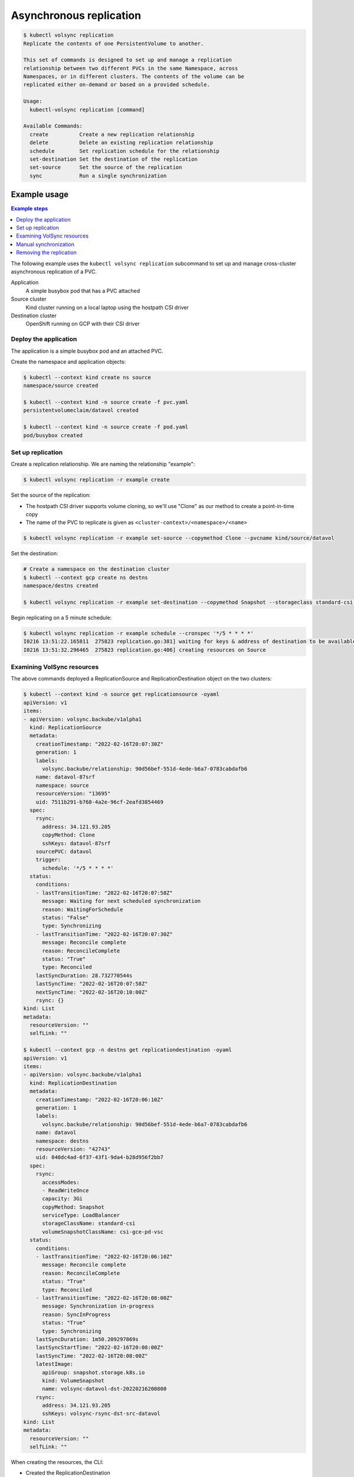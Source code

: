 ========================
Asynchronous replication
========================

.. code-block:: console

    $ kubectl volsync replication
    Replicate the contents of one PersistentVolume to another.

    This set of commands is designed to set up and manage a replication
    relationship between two different PVCs in the same Namespace, across
    Namespaces, or in different clusters. The contents of the volume can be
    replicated either on-demand or based on a provided schedule.

    Usage:
      kubectl-volsync replication [command]

    Available Commands:
      create          Create a new replication relationship
      delete          Delete an existing replication relationship
      schedule        Set replication schedule for the relationship
      set-destination Set the destination of the replication
      set-source      Set the source of the replication
      sync            Run a single synchronization

Example usage
=============

.. contents:: Example steps
   :local:

The following example uses the ``kubectl volsync replication`` subcommand to set
up and manage cross-cluster asynchronous replication of a PVC.

Application
  A simple busybox pod that has a PVC attached
Source cluster
  Kind cluster running on a local laptop using the hostpath CSI driver
Destination cluster
  OpenShift running on GCP with their CSI driver

Deploy the application
----------------------

The application is a simple busybox pod and an attached PVC.

.. code-block:: yaml
   :caption: pvc.yaml

    ---
    kind: PersistentVolumeClaim
    apiVersion: v1
    metadata:
      name: datavol
    spec:
      storageClassName: csi-hostpath-sc
      accessModes:
        - ReadWriteOnce
      resources:
        requests:
          storage: 3Gi

.. code-block:: yaml
   :caption: pod.yaml

    ---
    kind: Pod
    apiVersion: v1
    metadata:
      name: busybox
    spec:
      containers:
        - name: ubi
          image: busybox
          command: ["/bin/sh", "-c"]
          args: ["sleep 999999"]
          volumeMounts:
            - name: data
              mountPath: "/mnt"
      volumes:
        - name: data
          persistentVolumeClaim:
            claimName: datavol

Create the namespace and application objects:

.. code-block:: console

   $ kubectl --context kind create ns source
   namespace/source created

   $ kubectl --context kind -n source create -f pvc.yaml
   persistentvolumeclaim/datavol created

   $ kubectl --context kind -n source create -f pod.yaml
   pod/busybox created

Set up replication
------------------

Create a replication relationship. We are naming the relationship "example":

.. code-block:: console

   $ kubectl volsync replication -r example create

Set the source of the replication:

- The hostpath CSI driver supports volume cloning, so we'll use "Clone" as our
  method to create a point-in-time copy
- The name of the PVC to replicate is given as ``<cluster-context>/<namespace>/<name>``

.. code-block:: console

   $ kubectl volsync replication -r example set-source --copymethod Clone --pvcname kind/source/datavol

Set the destination:

.. code-block:: console

   # Create a namespace on the destination cluster
   $ kubectl --context gcp create ns destns
   namespace/destns created

   $ kubectl volsync replication -r example set-destination --copymethod Snapshot --storageclass standard-csi --volumesnapshotclass csi-gce-pd-vsc --servicetype LoadBalancer --destination gcp/destns/datavol

Begin replicating on a 5 minute schedule:

.. code-block:: console

   $ kubectl volsync replication -r example schedule --cronspec '*/5 * * * *'
   I0216 13:51:22.165811  275823 replication.go:381] waiting for keys & address of destination to be available
   I0216 13:51:32.296465  275823 replication.go:406] creating resources on Source

Examining VolSync resources
---------------------------

The above commands deployed a ReplicationSource and ReplicationDestination object on the two clusters:

.. code-block:: console

    $ kubectl --context kind -n source get replicationsource -oyaml
    apiVersion: v1
    items:
    - apiVersion: volsync.backube/v1alpha1
      kind: ReplicationSource
      metadata:
        creationTimestamp: "2022-02-16T20:07:30Z"
        generation: 1
        labels:
          volsync.backube/relationship: 90d56bef-551d-4ede-b6a7-0783cabdafb6
        name: datavol-87srf
        namespace: source
        resourceVersion: "13695"
        uid: 7511b291-b768-4a2e-96cf-2eafd3854469
      spec:
        rsync:
          address: 34.121.93.205
          copyMethod: Clone
          sshKeys: datavol-87srf
        sourcePVC: datavol
        trigger:
          schedule: '*/5 * * * *'
      status:
        conditions:
        - lastTransitionTime: "2022-02-16T20:07:58Z"
          message: Waiting for next scheduled synchronization
          reason: WaitingForSchedule
          status: "False"
          type: Synchronizing
        - lastTransitionTime: "2022-02-16T20:07:30Z"
          message: Reconcile complete
          reason: ReconcileComplete
          status: "True"
          type: Reconciled
        lastSyncDuration: 28.732770544s
        lastSyncTime: "2022-02-16T20:07:58Z"
        nextSyncTime: "2022-02-16T20:10:00Z"
        rsync: {}
    kind: List
    metadata:
      resourceVersion: ""
      selfLink: ""

    $ kubectl --context gcp -n destns get replicationdestination -oyaml
    apiVersion: v1
    items:
    - apiVersion: volsync.backube/v1alpha1
      kind: ReplicationDestination
      metadata:
        creationTimestamp: "2022-02-16T20:06:10Z"
        generation: 1
        labels:
          volsync.backube/relationship: 90d56bef-551d-4ede-b6a7-0783cabdafb6
        name: datavol
        namespace: destns
        resourceVersion: "42743"
        uid: 040dc4ad-6f37-43f1-9da4-b28d956f2bb7
      spec:
        rsync:
          accessModes:
          - ReadWriteOnce
          capacity: 3Gi
          copyMethod: Snapshot
          serviceType: LoadBalancer
          storageClassName: standard-csi
          volumeSnapshotClassName: csi-gce-pd-vsc
      status:
        conditions:
        - lastTransitionTime: "2022-02-16T20:06:10Z"
          message: Reconcile complete
          reason: ReconcileComplete
          status: "True"
          type: Reconciled
        - lastTransitionTime: "2022-02-16T20:08:00Z"
          message: Synchronization in-progress
          reason: SyncInProgress
          status: "True"
          type: Synchronizing
        lastSyncDuration: 1m50.209297869s
        lastSyncStartTime: "2022-02-16T20:08:00Z"
        lastSyncTime: "2022-02-16T20:08:00Z"
        latestImage:
          apiGroup: snapshot.storage.k8s.io
          kind: VolumeSnapshot
          name: volsync-datavol-dst-20220216200800
        rsync:
          address: 34.121.93.205
          sshKeys: volsync-rsync-dst-src-datavol
    kind: List
    metadata:
      resourceVersion: ""
      selfLink: ""

When creating the resources, the CLI:

- Created the ReplicationDestination
- Waited for the LoadBalancer address and SSH keys to become available
- Copied the SSH keys from the destination cluster to a Secret in the source
  cluster
- Created the ReplicationSource referencing the Secret, the remote address, and
  having the supplied cronspec schedule

Manual synchronization
----------------------

The above steps establish a replication schedule wherein the source is
periodically replicated to the destination. During planned migration events, it
is desirable to force a synchronization and synchronously wait for completion.

Assuming the CLI has been used as described above, a manual synchronization can
be triggered via:

.. code-block:: console

   $ kubectl volsync replication -r example sync
   I0216 15:19:19.832648  290779 replication.go:381] waiting for keys & address of destination to be available
   I0216 15:19:19.954913  290779 replication.go:406] creating resources on Source
   I0216 15:19:19.988886  290779 replication_sync.go:90] waiting for synchronization to complete

When this command returns, a new synchronization (and VolumeSnapshot) will have
been completed. To resume periodic synchronization, re-issue the ``kubectl
volsync replication schedule`` command.

Removing the replication
------------------------

When the replication relationship is no longer needed, it can be removed via:

.. code-block:: console

    $ kubectl volsync replication -r example delete

The above command removes the VolSync CRs and the SSH key Secret.
